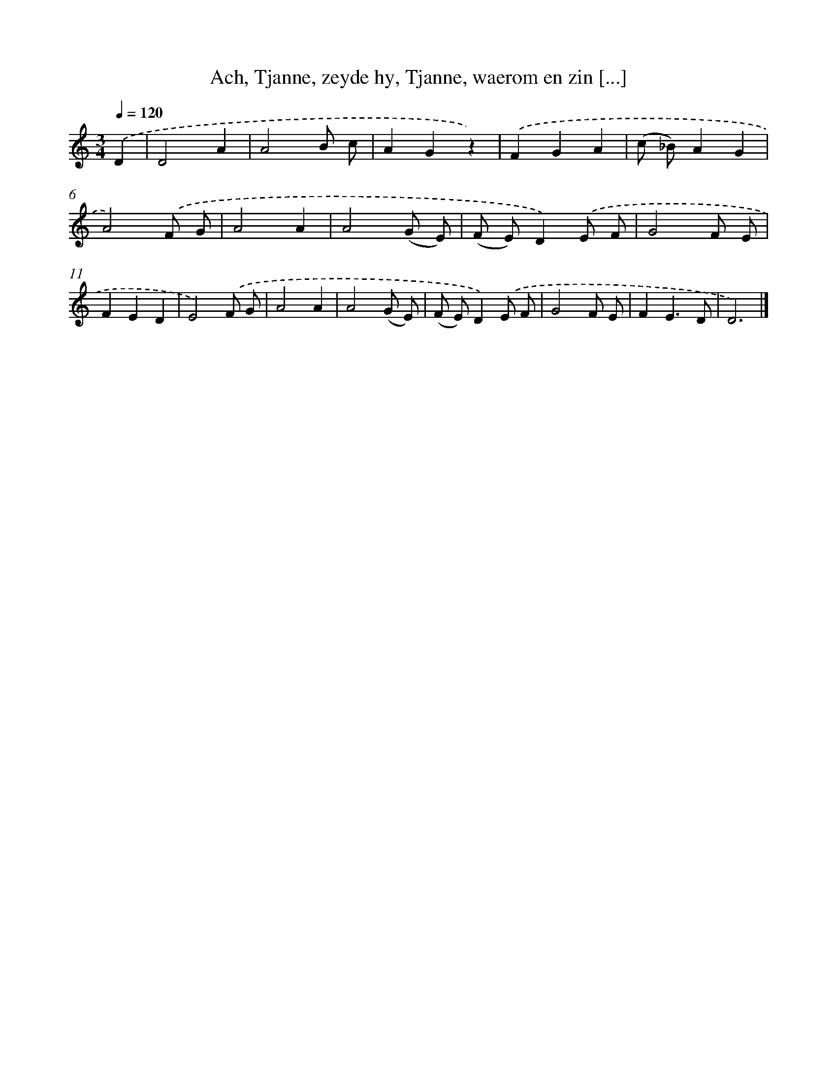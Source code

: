 X: 793
T: Ach, Tjanne, zeyde hy, Tjanne, waerom en zin [...]
%%abc-version 2.0
%%abcx-abcm2ps-target-version 5.9.1 (29 Sep 2008)
%%abc-creator hum2abc beta
%%abcx-conversion-date 2018/11/01 14:35:36
%%humdrum-veritas 3245651540
%%humdrum-veritas-data 1319166637
%%continueall 1
%%barnumbers 0
L: 1/8
M: 3/4
Q: 1/4=120
K: C clef=treble
.('D2 [I:setbarnb 1]|
D4A2 |
A4B c |
A2G2z2) |
.('F2G2A2 |
(c _B)A2G2 |
A4).('F G |
A4A2 |
A4(G E) |
(F E)D2).('E F |
G4F E |
F2E2D2 |
E4).('F G |
A4A2 |
A4(G E) |
(F E)D2).('E F |
G4F E |
F2E3D |
D6) |]
